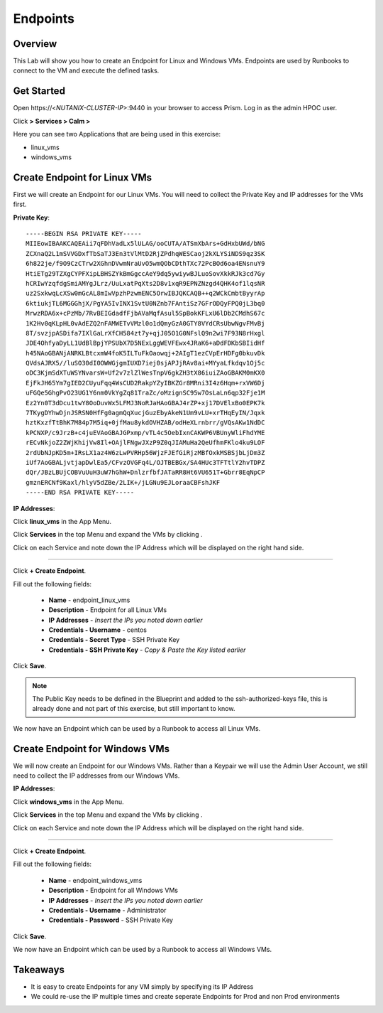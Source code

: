 .. Adding labels to the beginning of your lab is helpful for linking to the lab from other pages
.. _endpoints:

-------------
Endpoints
-------------

Overview
++++++++

This Lab will show you how to create an Endpoint for Linux and Windows VMs. Endpoints are used by Runbooks to connect to the VM and execute the defined tasks.


Get Started
++++++++++++++++++++++

Open \https://<*NUTANIX-CLUSTER-IP*>:9440 in your browser to access Prism. Log in as the admin HPOC user.

Click |hamburger_menu| **> Services > Calm >** |app_menu|


.. |hamburger_menu| image:: images/hamburger_menu.png

.. |app_menu| image:: images/app_menu.png

Here you can see two Applications that are being used in this exercise:

- linux_vms
- windows_vms

Create Endpoint for Linux VMs
++++++++++++++++++++++

First we will create an Endpoint for our Linux VMs.
You will need to collect the Private Key and IP addresses for the VMs first.

**Private Key**:
::
	-----BEGIN RSA PRIVATE KEY-----
	MIIEowIBAAKCAQEAii7qFDhVadLx5lULAG/ooCUTA/ATSmXbArs+GdHxbUWd/bNG
	ZCXnaQ2L1mSVVGDxfTbSaTJ3En3tVlMtD2RjZPdhqWESCaoj2kXLYSiNDS9qz3SK
	6h822je/f9O9CzCTrw2XGhnDVwmNraUvO5wmQObCDthTXc72PcBOd6oa4ENsnuY9
	HtiETg29TZXgCYPFXipLBHSZYkBmGgccAeY9dq5ywiywBJLuoSovXkkRJk3cd7Gy
	hCRIwYzqfdgSmiAMYgJLrz/UuLxatPqXts2D8v1xqR9EPNZNzgd4QHK4of1lqsNR
	uz2SxkwqLcXSw0mGcAL8mIwVpzhPzwmENC5OrwIBJQKCAQB++q2WCkCmbtByyrAp
	6ktiukjTL6MGGGhjX/PgYA5IvINX1SvtU0NZnb7FAntiSz7GFrODQyFPQ0jL3bq0
	MrwzRDA6x+cPzMb/7RvBEIGdadfFjbAVaMqfAsul5SpBokKFLxU6lDb2CMdhS67c
	1K2Hv0qKLpHL0vAdEZQ2nFAMWETvVMzl0o1dQmyGzA0GTY8VYdCRsUbwNgvFMvBj
	8T/svzjpASDifa7IXlGaLrXfCH584zt7y+qjJ05O1G0NFslQ9n2wi7F93N8rHxgl
	JDE4OhfyaDyLL1UdBlBpjYPSUbX7D5NExLggWEVFEwx4JRaK6+aDdFDKbSBIidHf
	h45NAoGBANjANRKLBtcxmW4foK5ILTuFkOaowqj+2AIgT1ezCVpErHDFg0bkuvDk
	QVdsAJRX5//luSO30dI0OWWGjgmIUXD7iej0sjAPJjRAv8ai+MYyaLfkdqv1Oj5c
	oDC3KjmSdXTuWSYNvarsW+Uf2v7zlZlWesTnpV6gkZH3tX86iuiZAoGBAKM0mKX0
	EjFkJH65Ym7gIED2CUyuFqq4WsCUD2RakpYZyIBKZGr8MRni3I4z6Hqm+rxVW6Dj
	uFGQe5GhgPvO23UG1Y6nm0VkYgZq81TraZc/oMzignSC95w7OsLaLn6qp32Fje1M
	Ez2Yn0T3dDcu1twY8OoDuvWx5LFMJ3NoRJaHAoGBAJ4rZP+xj17DVElxBo0EPK7k
	7TKygDYhwDjnJSRSN0HfFg0agmQqXucjGuzEbyAkeN1Um9vLU+xrTHqEyIN/Jqxk
	hztKxzfTtBhK7M84p7M5iq+0jfMau8ykdOVHZAB/odHeXLrnbrr/gVQsAKw1NdDC
	kPCNXP/c9JrzB+c4juEVAoGBAJGPxmp/vTL4c5OebIxnCAKWP6VBUnyWliFhdYME
	rECvNkjoZ2ZWjKhijVw8Il+OAjlFNgwJXzP9Z0qJIAMuHa2QeUfhmFKlo4ku9LOF
	2rdUbNJpKD5m+IRsLX1az4W6zLwPVRHp56WjzFJEfGiRjzMBfOxkMSBSjbLjDm3Z
	iUf7AoGBALjvtjapDwlEa5/CFvzOVGFq4L/OJTBEBGx/SA4HUc3TFTtlY2hvTDPZ
	dQr/JBzLBUjCOBVuUuH3uW7hGhW+DnlzrfbfJATaRR8Ht6VU651T+Gbrr8EqNpCP
	gmznERCNf9Kaxl/hlyV5dZBe/2LIK+/jLGNu9EJLoraaCBFshJKF
	-----END RSA PRIVATE KEY-----

**IP Addresses**:

Click **linux_vms** in the App Menu.

Click **Services** in the top Menu and expand the VMs by clicking |expand|.

.. |expand| image:: images/expand.png

Click on each Service and note down the IP Address which will be displayed on the right hand side. 

-----------------------------------------------------

Click |endpoints_menu| **+ Create Endpoint**.

.. |endpoints_menu| image:: images/endpoints_menu.png

Fill out the following fields:

  - **Name** - endpoint_linux_vms
  - **Description** - Endpoint for all Linux VMs
  - **IP Addresses** - *Insert the IPs you noted down earlier*
  - **Credentials - Username** - centos
  - **Credentials - Secret Type** - SSH Private Key
  - **Credentials - SSH Private Key** - *Copy & Paste the Key listed earlier*

.. image:: images/endpoint_linux_create.png

Click **Save**.

.. note::

  The Public Key needs to be defined in the Blueprint and added to the ssh-authorized-keys file, this is already done and not part of this exercise, but still important to know.

We now have an Endpoint which can be used by a Runbook to access all Linux VMs. 

Create Endpoint for Windows VMs
++++++++++++++++++++++

We will now create an Endpoint for our Windows VMs.
Rather than a Keypair we will use the Admin User Account, we still need to collect the IP addresses from our Windows VMs.

**IP Addresses**:

Click **windows_vms** in the App Menu.

Click **Services** in the top Menu and expand the VMs by clicking |expand|.

.. |expand| image:: images/expand.png

Click on each Service and note down the IP Address which will be displayed on the right hand side. 

-----------------------------------------------------

Click |endpoints_menu| **+ Create Endpoint**.

.. |endpoints_menu| image:: images/endpoints_menu.png

Fill out the following fields:

  - **Name** - endpoint_windows_vms
  - **Description** - Endpoint for all Windows VMs
  - **IP Addresses** - *Insert the IPs you noted down earlier*
  - **Credentials - Username** - Administrator
  - **Credentials - Password** - SSH Private Key

Click **Save**.

We now have an Endpoint which can be used by a Runbook to access all Windows VMs.

Takeaways
+++++++++

- It is easy to create Endpoints for any VM simply by specifying its IP Address
- We could re-use the IP multiple times and create seperate Endpoints for Prod and non Prod environments
